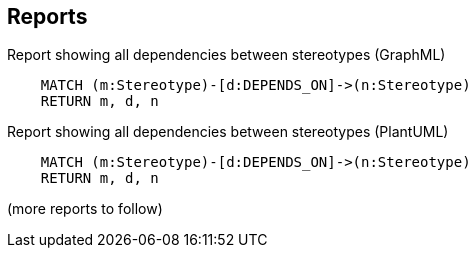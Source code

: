 == Reports

[[dddttc:StereotypesUsageReport.graphml]]
.Report showing all dependencies between stereotypes (GraphML)
[source,cypher,role=concept,requiresConcepts="dddttc:StereotypeConcept"]
----
    MATCH (m:Stereotype)-[d:DEPENDS_ON]->(n:Stereotype)
    RETURN m, d, n
----


[[dddttc:StereotypesUsageReport]]
.Report showing all dependencies between stereotypes (PlantUML)
[source,cypher,role=concept,requiresConcepts="dddttc:*Concept",reportType="plantuml-component-diagram"]
----
    MATCH (m:Stereotype)-[d:DEPENDS_ON]->(n:Stereotype)
    RETURN m, d, n
----

(more reports to follow)
